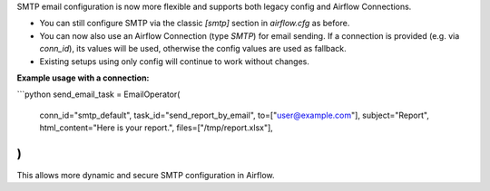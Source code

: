 SMTP email configuration is now more flexible and supports both legacy config and Airflow Connections.

- You can still configure SMTP via the classic `[smtp]` section in `airflow.cfg` as before.
- You can now also use an Airflow Connection (type `SMTP`) for email sending. If a connection is provided (e.g. via `conn_id`), its values will be used, otherwise the config values are used as fallback.
- Existing setups using only config will continue to work without changes.

**Example usage with a connection:**

```python
send_email_task = EmailOperator(
    conn_id="smtp_default",
    task_id="send_report_by_email",
    to=["user@example.com"],
    subject="Report",
    html_content="Here is your report.",
    files=["/tmp/report.xlsx"],
)
```

This allows more dynamic and secure SMTP configuration in Airflow.
